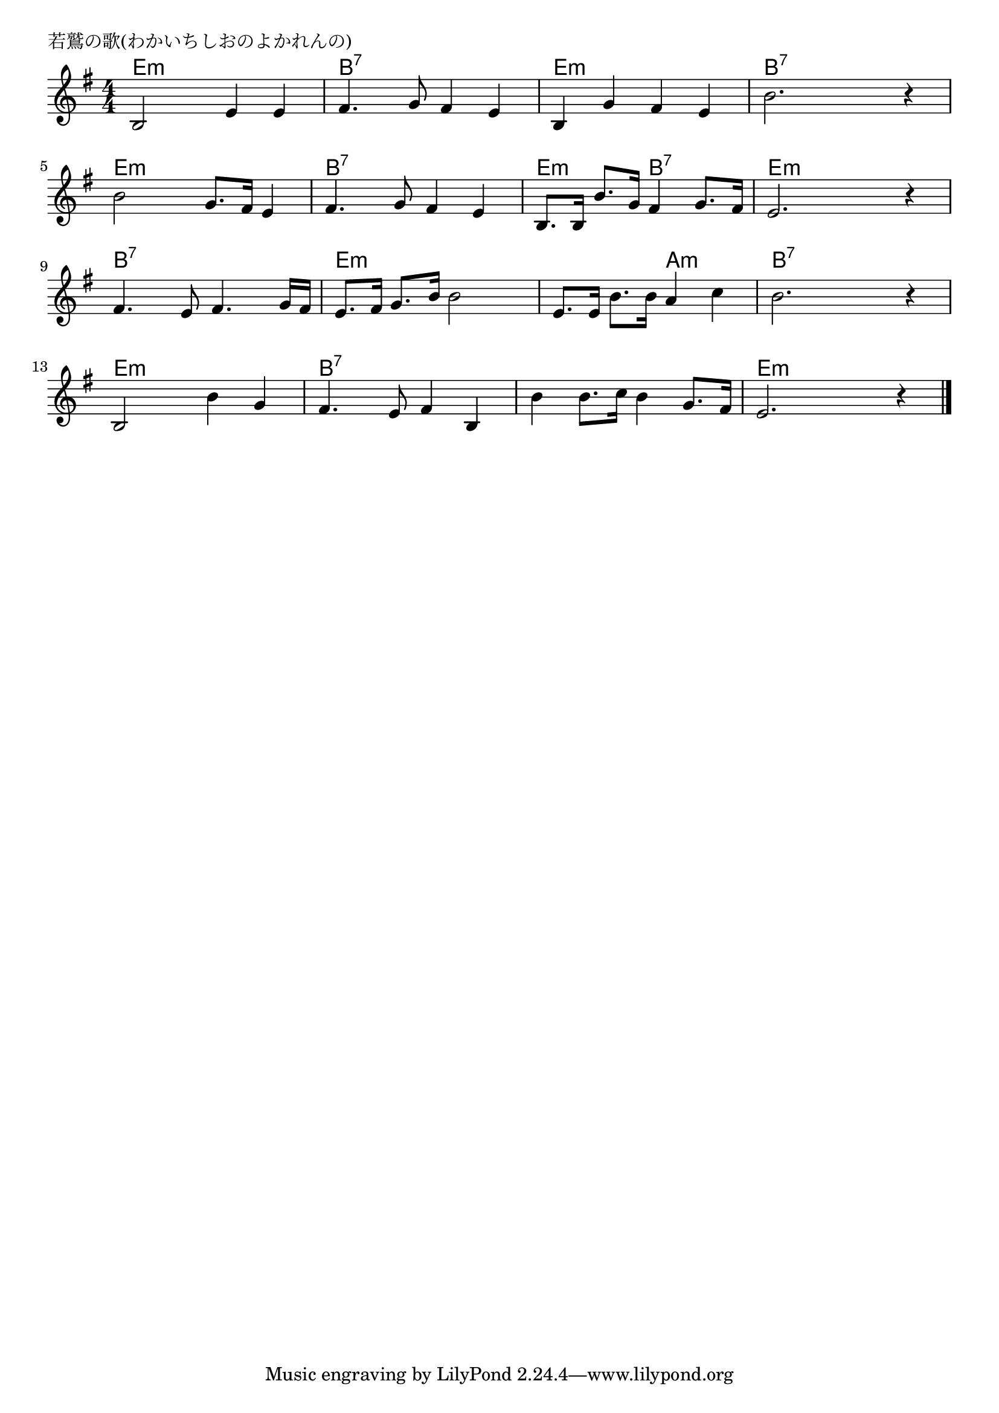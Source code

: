 \version "2.18.2"

% 若鷲の歌(わかいちしおのよかれんの)
% \index{わかわし@若鷲の歌(わかいちしおのよかれんの)}

\header {
piece = "若鷲の歌(わかいちしおのよかれんの)"
}

melody =
\relative c' {
\key g \major
\time 4/4
\set Score.tempoHideNote = ##t
\tempo 4=110
\numericTimeSignature

b2 e4 e |
fis4. g8 fis4 e |
b g' fis e |
b'2. r4 |
\break
b2 g8. fis16 e4 |
fis4. g8 fis4 e |
b8. b16 b'8. g16 fis4 g8. fis16 |
e2. r4 |
\break
fis4. e8 fis4. g16 fis |
e8. fis16 g8. b16 b2 |
e,8. e16 b'8. b16 a4 c |
b2. r4 |
\break
b,2 b'4 g |
fis4. e8 fis4 b, |
b' b8. c16 b4 g8. fis16 |
e2. r4 |

\bar "|."
}
\score {
<<
\chords {
\set noChordSymbol = ""
\set chordChanges=##t
%
e4:m e:m e:m e:m b:7 b:7 b:7 b:7 e:m e:m e:m e:m b:7 b:7 b:7 b:7 
e:m e:m e:m e:m b:7 b:7 b:7 b:7 e:m e:m b:7 b:7 e:m e:m e:m e:m
b:7 b:7 b:7 b:7 e:m e:m e:m e:m e:m e:m a:m a:m b:7 b:7 b:7 b:7 
e:m e:m e:m e:m b:7 b:7 b:7 b:7 b:7 b:7 b:7 b:7 e:m e:m e:m e:m 

}
\new Staff {\melody}
>>
\layout {
line-width = #190
indent = 0\mm
}
\midi {}
}